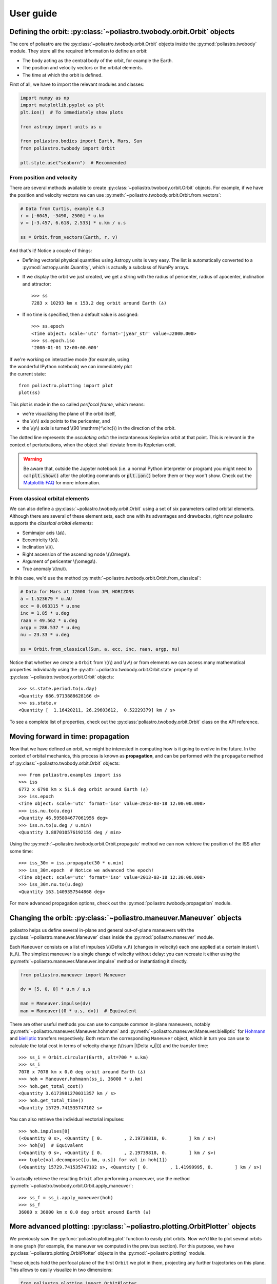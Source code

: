 User guide
==========

Defining the orbit: :py:class:`~poliastro.twobody.orbit.Orbit` objects
----------------------------------------------------------------------

The core of poliastro are the :py:class:`~poliastro.twobody.orbit.Orbit` objects
inside the :py:mod:`poliastro.twobody` module. They store all the required
information to define an orbit:

* The body acting as the central body of the orbit, for example the Earth.
* The position and velocity vectors or the orbital elements.
* The time at which the orbit is defined.

First of all, we have to import the relevant modules and classes:

.. code-block:: python

    import numpy as np
    import matplotlib.pyplot as plt
    plt.ion()  # To immediately show plots

    from astropy import units as u

    from poliastro.bodies import Earth, Mars, Sun
    from poliastro.twobody import Orbit

    plt.style.use("seaborn")  # Recommended

From position and velocity
~~~~~~~~~~~~~~~~~~~~~~~~~~

There are several methods available to create
:py:class:`~poliastro.twobody.orbit.Orbit` objects. For example, if we have the
position and velocity vectors we can use
:py:meth:`~poliastro.twobody.orbit.Orbit.from_vectors`:

.. code-block:: python

    # Data from Curtis, example 4.3
    r = [-6045, -3490, 2500] * u.km
    v = [-3.457, 6.618, 2.533] * u.km / u.s

    ss = Orbit.from_vectors(Earth, r, v)

And that's it! Notice a couple of things:

* Defining vectorial physical quantities using Astropy units is very easy.
  The list is automatically converted to a :py:mod:`astropy.units.Quantity`,
  which is actually a subclass of NumPy arrays.
* If we display the orbit we just created, we get a string with the radius of
  pericenter, radius of apocenter, inclination and attractor::

    >>> ss
    7283 x 10293 km x 153.2 deg orbit around Earth (♁)

* If no time is specified, then a default value is assigned::

    >>> ss.epoch
    <Time object: scale='utc' format='jyear_str' value=J2000.000>
    >>> ss.epoch.iso
    '2000-01-01 12:00:00.000'

.. figure:: _static/curtis.png
   :align: right
   :figwidth: 350
   :alt: Plot of the orbit

If we're working on interactive mode (for example, using the wonderful IPython
notebook) we can immediately plot the current state::

    from poliastro.plotting import plot
    plot(ss)

This plot is made in the so called *perifocal frame*, which means:

* we're visualizing the plane of the orbit itself,
* the \\(x\\) axis points to the pericenter, and
* the \\(y\\) axis is turned \\(90 \\mathrm{^\\circ}\\) in the
  direction of the orbit.

The dotted line represents the *osculating orbit*:
the instantaneous Keplerian orbit at that point. This is relevant in the
context of perturbations, when the object shall deviate from its Keplerian
orbit.

.. warning::

  Be aware that, outside the Jupyter notebook (i.e. a normal Python interpreter
  or program) you might need to call :code:`plt.show()` after the plotting
  commands or :code:`plt.ion()` before them or they won't show. Check out the
  `Matplotlib FAQ`_ for more information.

.. _`Matplotlib FAQ`: http://matplotlib.org/faq/usage_faq.html#non-interactive-example

From classical orbital elements
~~~~~~~~~~~~~~~~~~~~~~~~~~~~~~~

We can also define a :py:class:`~poliastro.twobody.orbit.Orbit` using a set of
six parameters called orbital elements. Although there are several of
these element sets, each one with its advantages and drawbacks, right now
poliastro supports the *classical orbital elements*:

* Semimajor axis \\(a\\).
* Eccentricity \\(e\\).
* Inclination \\(i\\).
* Right ascension of the ascending node \\(\\Omega\\).
* Argument of pericenter \\(\\omega\\).
* True anomaly \\(\\nu\\).

In this case, we'd use the method
:py:meth:`~poliastro.twobody.orbit.Orbit.from_classical`:

.. code-block:: python

    # Data for Mars at J2000 from JPL HORIZONS
    a = 1.523679 * u.AU
    ecc = 0.093315 * u.one
    inc = 1.85 * u.deg
    raan = 49.562 * u.deg
    argp = 286.537 * u.deg
    nu = 23.33 * u.deg
    
    ss = Orbit.from_classical(Sun, a, ecc, inc, raan, argp, nu)

Notice that whether we create a ``Orbit`` from \\(r\\) and \\(v\\) or from
elements we can access many mathematical properties individually using the
:py:attr:`~poliastro.twobody.orbit.Orbit.state` property of
:py:class:`~poliastro.twobody.orbit.Orbit` objects::

    >>> ss.state.period.to(u.day)
    <Quantity 686.9713888628166 d>
    >>> ss.state.v
    <Quantity [  1.16420211, 26.29603612,  0.52229379] km / s>

To see a complete list of properties, check out the
:py:class:`poliastro.twobody.orbit.Orbit` class on the API reference.

Moving forward in time: propagation
-----------------------------------

Now that we have defined an orbit, we might be interested in computing
how is it going to evolve in the future. In the context of orbital
mechanics, this process is known as **propagation**, and can be
performed with the ``propagate`` method of
:py:class:`~poliastro.twobody.orbit.Orbit` objects::

    >>> from poliastro.examples import iss
    >>> iss
    6772 x 6790 km x 51.6 deg orbit around Earth (♁)
    >>> iss.epoch
    <Time object: scale='utc' format='iso' value=2013-03-18 12:00:00.000>
    >>> iss.nu.to(u.deg)
    <Quantity 46.595804677061956 deg>
    >>> iss.n.to(u.deg / u.min)
    <Quantity 3.887010576192155 deg / min>

Using the :py:meth:`~poliastro.twobody.orbit.Orbit.propagate` method
we can now retrieve the position of the ISS after some time::

    >>> iss_30m = iss.propagate(30 * u.min)
    >>> iss_30m.epoch  # Notice we advanced the epoch!
    <Time object: scale='utc' format='iso' value=2013-03-18 12:30:00.000>
    >>> iss_30m.nu.to(u.deg)
    <Quantity 163.1409357544868 deg>

For more advanced propagation options, check out the
:py:mod:`poliastro.twobody.propagation` module.

Changing the orbit: :py:class:`~poliastro.maneuver.Maneuver` objects
--------------------------------------------------------------------

poliastro helps us define several in-plane and general out-of-plane
maneuvers with the :py:class:`~poliastro.maneuver.Maneuver` class inside the
:py:mod:`poliastro.maneuver` module.

Each ``Maneuver`` consists on a list of impulses \\(\\Delta v_i\\)
(changes in velocity) each one applied at a certain instant \\(t_i\\). The
simplest maneuver is a single change of velocity without delay: you can
recreate it either using the :py:meth:`~poliastro.maneuver.Maneuver.impulse`
method or instantiating it directly.

.. code-block:: python

    from poliastro.maneuver import Maneuver

    dv = [5, 0, 0] * u.m / u.s
    
    man = Maneuver.impulse(dv)
    man = Maneuver((0 * u.s, dv))  # Equivalent

There are other useful methods you can use to compute common in-plane
maneuvers, notably :py:meth:`~poliastro.maneuver.Maneuver.hohmann` and
:py:meth:`~poliastro.maneuver.Maneuver.bielliptic` for `Hohmann`_ and
`bielliptic`_ transfers respectively. Both return the corresponding
``Maneuver`` object, which in turn you can use to calculate the total cost
in terms of velocity change (\\(\\sum \|\\Delta v_i|\\)) and the transfer
time::

    >>> ss_i = Orbit.circular(Earth, alt=700 * u.km)
    >>> ss_i
    7078 x 7078 km x 0.0 deg orbit around Earth (♁)
    >>> hoh = Maneuver.hohmann(ss_i, 36000 * u.km)
    >>> hoh.get_total_cost()
    <Quantity 3.6173981270031357 km / s>
    >>> hoh.get_total_time()
    <Quantity 15729.741535747102 s>

You can also retrieve the individual vectorial impulses::

    >>> hoh.impulses[0]
    (<Quantity 0 s>, <Quantity [ 0.        , 2.19739818, 0.        ] km / s>)
    >>> hoh[0]  # Equivalent
    (<Quantity 0 s>, <Quantity [ 0.        , 2.19739818, 0.        ] km / s>)
    >>> tuple(val.decompose([u.km, u.s]) for val in hoh[1])
    (<Quantity 15729.741535747102 s>, <Quantity [ 0.        , 1.41999995, 0.        ] km / s>)

.. _Hohmann: http://en.wikipedia.org/wiki/Hohmann_transfer_orbit
.. _bielliptic: http://en.wikipedia.org/wiki/Bi-elliptic_transfer

To actually retrieve the resulting ``Orbit`` after performing a maneuver, use
the method :py:meth:`~poliastro.twobody.orbit.Orbit.apply_maneuver`::

    >>> ss_f = ss_i.apply_maneuver(hoh)
    >>> ss_f
    36000 x 36000 km x 0.0 deg orbit around Earth (♁)

More advanced plotting: :py:class:`~poliastro.plotting.OrbitPlotter` objects
----------------------------------------------------------------------------

We previously saw the :py:func:`poliastro.plotting.plot` function to easily
plot orbits. Now we'd like to plot several orbits in one graph (for example,
the maneuver we computed in the previous section). For this purpose, we
have :py:class:`~poliastro.plotting.OrbitPlotter` objects in the
:py:mod:`~poliastro.plotting` module.

These objects hold the perifocal plane of the first ``Orbit`` we plot in
them, projecting any further trajectories on this plane. This allows to
easily visualize in two dimensions:

.. code-block:: python

    from poliastro.plotting import OrbitPlotter
    
    op = OrbitPlotter()
    ss_a, ss_f = ss_i.apply_maneuver(hoh, intermediate=True)
    op.plot(ss_i, label="Initial orbit")
    op.plot(ss_a, label="Transfer orbit")
    op.plot(ss_f, label="Final orbit")

Which produces this beautiful plot:

.. figure:: _static/hohmann.png
   :align: center
   :alt: Hohmann transfer
   
   Plot of a Hohmann transfer.

Where are the planets? Computing ephemerides
--------------------------------------------

.. versionadded:: 0.3.0

Thanks to Astropy and jplephem, poliastro can now read Satellite
Planet Kernel (SPK) files, part of NASA's SPICE toolkit. This means that
we can query the position and velocity of the planets of the Solar System.

The function :py:func:`poliastro.ephem.get_body_ephem` will return
position and velocity vectors using low precision ephemerides available in
Astropy and an :py:mod:`astropy.time.Time`:

.. code-block:: python

    from astropy import time
    epoch = time.Time("2015-05-09 10:43")  # UTC by default

And finally, retrieve the planet orbit::

    >>> from poliastro import ephem
    >>> Orbit.from_body_ephem(Earth, epoch)
    1 x 1 AU x 23.4 deg orbit around Sun (☉)

This does not require any external download. If on the other hand we want
to use higher precision ephemerides, we can tell Astropy to do so::

    >>> from astropy.coordinates import solar_system_ephemeris
    >>> solar_system_ephemeris.set("jpl")
    Downloading http://naif.jpl.nasa.gov/pub/naif/generic_kernels/spk/planets/de430.bsp
    |==========>-------------------------------|  23M/119M (19.54%) ETA    59s22ss23

This in turn will download the ephemerides files from NASA and use them
for future computations. For more information, check out
`Astropy documentation on ephemerides`_.

.. _Astropy documentation on ephemerides: http://docs.astropy.org/en/v1.3.1/coordinates/solarsystem.html

.. note:: The position and velocity vectors are given with respect to the
    Solar System Barycenter in the **International Celestial Reference Frame**
    (ICRF), which means approximately equatorial coordinates.

Traveling through space: solving the Lambert problem
----------------------------------------------------

The determination of an orbit given two position vectors and the time of
flight is known in celestial mechanics as **Lambert's problem**, also
known as two point boundary value problem. This contrasts with Kepler's
problem or propagation, which is rather an initial value problem.

The package :py:obj:`poliastro.iod` allows as to solve Lambert's problem,
provided the main attractor's gravitational constant, the two position
vectors and the time of flight. As you can imagine, being able to compute
the positions of the planets as we saw in the previous section is the
perfect complement to this feature!

For instance, this is a simplified version of the example
`Going to Mars with Python using poliastro`_, where the orbit of the
Mars Science Laboratory mission (rover Curiosity) is determined:

.. code-block:: python

    date_launch = time.Time('2011-11-26 15:02', scale='utc')
    date_arrival = time.Time('2012-08-06 05:17', scale='utc')
    tof = date_arrival - date_launch

    ss0 = Orbit.from_body_ephem(Earth, date_launch)
    ssf = Orbit.from_body_ephem(Mars, date_arrival)

    from poliastro import iod
    (v0, v), = iod.lambert(Sun.k, ss0.r, ssf.r, tof)

And these are the results::

    >>> v0
    <Quantity [-29.29150998, 14.53326521,  5.41691336] km / s>
    >>> v
    <Quantity [ 17.6154992 ,-10.99830723, -4.20796062] km / s>

.. figure:: _static/msl.png
   :align: center
   :alt: MSL orbit

   Mars Science Laboratory orbit.

.. _`Going to Mars with Python using poliastro`: http://nbviewer.ipython.org/github/poliastro/poliastro/blob/master/examples/Going%20to%20Mars%20with%20Python%20using%20poliastro.ipynb

Working with NEOs
-----------------
`NEOs (Near Earth Objects)`_ are asteroids and comets whose orbits are near to earth (obvious, isn't it?).
More correctly, their perihelion (closest approach to the Sun) is less than 1.3 astronomical units (≈ 200 * 10\ :sup:`6` km).
Currently, they are being an important subject of study for scientists around the world, due to their status as the relatively
unchanged remains from the solar system formation process.

Because of that, a new module related to NEOs has been added to ``poliastro``
as part of `SOCIS 2017 project`_.

For the moment, it is possible to search NEOs by name (also using wildcards),
and get their orbits straight from NASA APIs, using :py:func:`~poliastro.neos.orbit_from_name`.
For example, we can get `Apophis asteroid (99942 Apophis)`_ orbit with one command, and plot it:

.. code-block:: python

    from poliastro.neos import neows

    apophis_orbit = neows.orbit_from_name('apophis')  # Also '99942' or '99942 apophis' works
    earth_orbit =  Orbit.from_body_ephem(Earth)

    op = OrbitPlotter()
    op.plot(earth_orbit, label='Earth')
    op.plot(apophis_orbit, label='Apophis')

.. figure:: _static/neos.png
   :align: center
   :alt: Apophis asteroid orbit
   
   Apophis asteroid orbit compared to Earth orbit.

.. _`SOCIS 2017 project`: https://github.com/poliastro/poliastro/wiki/SOCIS-2017
.. _`NEOs (Near Earth Objects)`: https://en.wikipedia.org/wiki/Near-Earth_object
.. _`Apophis asteroid (99942 Apophis)`: https://en.wikipedia.org/wiki/99942_Apophis

*Per Python ad astra* ;)
